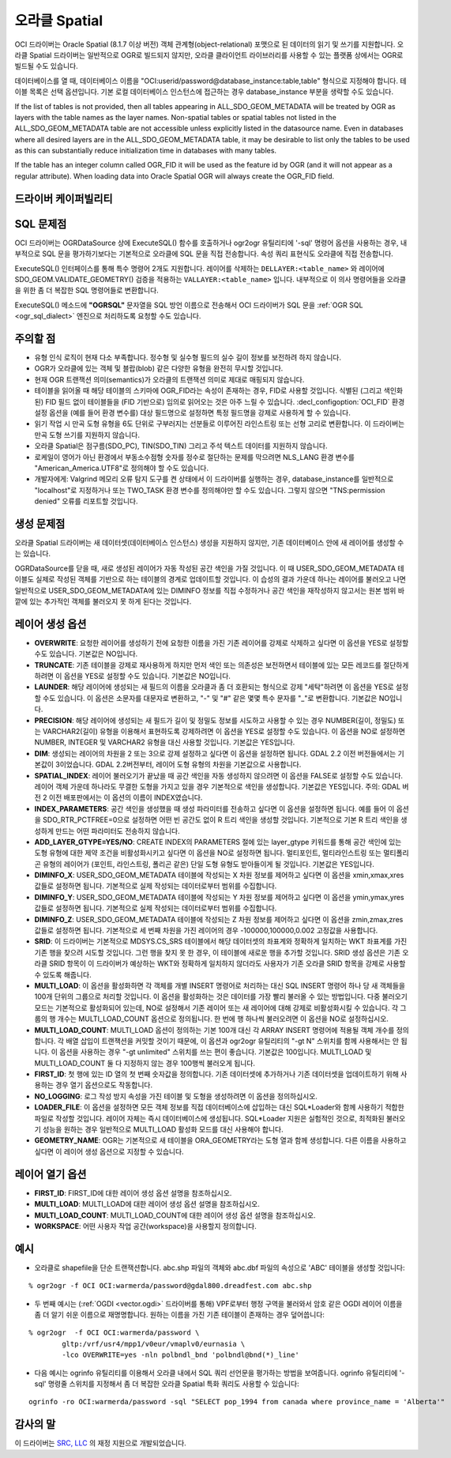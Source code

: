 .. _vector.oci:

오라클 Spatial
==============

.. shortname:: OCI

.. build_dependencies:: OCI library

OCI 드라이버는 Oracle Spatial (8.1.7 이상 버전) 객체 관계형(object-relational) 포맷으로 된 데이터의 읽기 및 쓰기를 지원합니다. 오라클 Spatial 드라이버는 일반적으로 OGR로 빌드되지 않지만, 오라클 클라이언트 라이브러리를 사용할 수 있는 플랫폼 상에서는 OGR로 빌드될 수도 있습니다.

데이터베이스를 열 때, 데이터베이스 이름을 "OCI:userid/password@database_instance:table,table" 형식으로 지정해야 합니다. 테이블 목록은 선택 옵션입니다. 기본 로컬 데이터베이스 인스턴스에 접근하는 경우 database_instance 부분을 생략할 수도 있습니다.


If the list of tables is not provided, then all tables appearing in
ALL_SDO_GEOM_METADATA will be treated by OGR as layers with the table
names as the layer names. Non-spatial tables or spatial tables not
listed in the ALL_SDO_GEOM_METADATA table are not accessible unless
explicitly listed in the datasource name. Even in databases where all
desired layers are in the ALL_SDO_GEOM_METADATA table, it may be
desirable to list only the tables to be used as this can substantially
reduce initialization time in databases with many tables.

If the table has an integer column called OGR_FID it will be used as the
feature id by OGR (and it will not appear as a regular attribute). When
loading data into Oracle Spatial OGR will always create the OGR_FID
field.

드라이버 케이퍼빌리티
-------------------

.. supports_create::

.. supports_georeferencing::

SQL 문제점
----------

OCI 드라이버는 OGRDataSource 상에 ExecuteSQL() 함수를 호출하거나 ogr2ogr 유틸리티에 '-sql' 명령어 옵션을 사용하는 경우, 내부적으로 SQL 문을 평가하기보다는 기본적으로 오라클에 SQL 문을 직접 전송합니다. 속성 쿼리 표현식도 오라클에 직접 전송합니다.

ExecuteSQL() 인터페이스를 통해 특수 명령어 2개도 지원합니다. 레이어를 삭제하는 ``DELLAYER:<table_name>`` 와 레이어에 SDO_GEOM.VALIDATE_GEOMETRY() 검증을 적용하는 ``VALLAYER:<table_name>`` 입니다. 내부적으로 이 의사 명령어들을 오라클을 위한 좀 더 복잡한 SQL 명령어들로 변환합니다.

ExecuteSQL() 메소드에 **"OGRSQL"** 문자열을 SQL 방언 이름으로 전송해서 OCI 드라이버가 SQL 문을 :ref:`OGR SQL <ogr_sql_dialect>` 엔진으로 처리하도록 요청할 수도 있습니다.

주의할 점
-------

-  유형 인식 로직이 현재 다소 부족합니다. 정수형 및 실수형 필드의 실수 길이 정보를 보전하려 하지 않습니다.

-  OGR가 오라클에 있는 객체 및 블랍(blob) 같은 다양한 유형을 완전히 무시할 것입니다.

-  현재 OGR 트랜잭션 의미(semantics)가 오라클의 트랜잭션 의미로 제대로 매핑되지 않습니다.

-  테이블을 읽어올 때 해당 테이블의 스키마에 OGR_FID라는 속성이 존재하는 경우, FID로 사용할 것입니다. 식별된 (그리고 색인화된) FID 필드 없이 테이블들을 (FID 기반으로) 임의로 읽어오는 것은 아주 느릴 수 있습니다. :decl_configoption:`OCI_FID` 환경설정 옵션을 (예를 들어 환경 변수를) 대상 필드명으로 설정하면 특정 필드명을 강제로 사용하게 할 수 있습니다.

-  읽기 작업 시 만곡 도형 유형을 6도 단위로 구부러지는 선분들로 이루어진 라인스트링 또는 선형 고리로 변환합니다. 이 드라이버는 만곡 도형 쓰기를 지원하지 않습니다.

-  오라클 Spatial은 점구름(SDO_PC), TIN(SDO_TIN) 그리고 주석 텍스트 데이터를 지원하지 않습니다.

-  로케일이 영어가 아닌 환경에서 부동소수점형 숫자를 정수로 절단하는 문제를 막으려면 NLS_LANG 환경 변수를 "American_America.UTF8"로 정의해야 할 수도 있습니다.

-  개발자에게: Valgrind 메모리 오류 탐지 도구를 켠 상태에서 이 드라이버를 실행하는 경우, database_instance를 일반적으로 "localhost"로 지정하거나 또는 TWO_TASK 환경 변수를 정의해야만 할 수도 있습니다. 그렇지 않으면 "TNS:permission denied" 오류를 리포트할 것입니다.

생성 문제점
---------------

오라클 Spatial 드라이버는 새 데이터셋(데이터베이스 인스턴스) 생성을 지원하지 않지만, 기존 데이터베이스 안에 새 레이어를 생성할 수는 있습니다.

OGRDataSource를 닫을 때, 새로 생성된 레이어가 자동 작성된 공간 색인을 가질 것입니다. 이 때 USER_SDO_GEOM_METADATA 테이블도 실제로 작성된 객체를 기반으로 하는 테이블의 경계로 업데이트할 것입니다. 이 습성의 결과 가운데 하나는 레이어를 불러오고 나면 일반적으로 USER_SDO_GEOM_METADATA에 있는 DIMINFO 정보를 직접 수정하거나 공간 색인을 재작성하지 않고서는 원본 범위 바깥에 있는 추가적인 객체를 불러오지 못 하게 된다는 것입니다.

레이어 생성 옵션
----------------

-  **OVERWRITE**:
   요청한 레이어를 생성하기 전에 요청한 이름을 가진 기존 레이어를 강제로 삭제하고 싶다면 이 옵션을 YES로 설정할 수도 있습니다. 기본값은 NO입니다.

-  **TRUNCATE**:
   기존 테이블을 강제로 재사용하게 하지만 먼저 색인 또는 의존성은 보전하면서 테이블에 있는 모든 레코드를 절단하게 하려면 이 옵션을 YES로 설정할 수도 있습니다. 기본값은 NO입니다.

-  **LAUNDER**:
   해당 레이어에 생성되는 새 필드의 이름을 오라클과 좀 더 호환되는 형식으로 강제 "세탁"하려면 이 옵션을 YES로 설정할 수도 있습니다. 이 옵션은 소문자를 대문자로 변환하고, "-" 및 "#" 같은 몇몇 특수 문자를 "_"로 변환합니다. 기본값은 NO입니다.

-  **PRECISION**:
   해당 레이어에 생성되는 새 필드가 길이 및 정밀도 정보를 시도하고 사용할 수 있는 경우 NUMBER(길이, 정밀도) 또는 VARCHAR2(길이) 유형을 이용해서 표현하도록 강제하려면 이 옵션을 YES로 설정할 수도 있습니다. 이 옵션을 NO로 설정하면 NUMBER, INTEGER 및 VARCHAR2 유형을 대신 사용할 것입니다. 기본값은 YES입니다.

-  **DIM**:
   생성되는 레이어의 차원을 2 또는 3으로 강제 설정하고 싶다면 이 옵션을 설정하면 됩니다. GDAL 2.2 이전 버전들에서는 기본값이 3이었습니다. GDAL 2.2버전부터, 레이어 도형 유형의 차원을 기본값으로 사용합니다.

-  **SPATIAL_INDEX**:
   레이어 불러오기가 끝났을 때 공간 색인을 자동 생성하지 않으려면 이 옵션을 FALSE로 설정할 수도 있습니다. 레이어 객체 가운데 하나라도 무결한 도형을 가지고 있을 경우 기본적으로 색인을 생성합니다. 기본값은 YES입니다.
   주의: GDAL 버전 2 이전 배포판에서는 이 옵션의 이름이 INDEX였습니다.

-  **INDEX_PARAMETERS**:
   공간 색인을 생성했을 때 생성 파라미터를 전송하고 싶다면 이 옵션을 설정하면 됩니다. 예를 들어 이 옵션을 SDO_RTR_PCTFREE=0으로 설정하면 어떤 빈 공간도 없이 R 트리 색인을 생성할 것입니다. 기본적으로 기본 R 트리 색인을 생성하게 만드는 어떤 파라미터도 전송하지 않습니다.

-  **ADD_LAYER_GTYPE=YES/NO**:
   CREATE INDEX의 PARAMETERS 절에 있는 layer_gtype 키워드를 통해 공간 색인에 있는 도형 유형에 대한 제약 조건을 비활성화시키고 싶다면 이 옵션을 NO로 설정하면 됩니다. 멀티포인트, 멀티라인스트링 또는 멀티폴리곤 유형의 레이어가 (포인트, 라인스트링, 폴리곤 같은) 단일 도형 유형도 받아들이게 될 것입니다. 기본값은 YES입니다.

-  **DIMINFO_X**:
   USER_SDO_GEOM_METADATA 테이블에 작성되는 X 차원 정보를 제어하고 싶다면 이 옵션을 xmin,xmax,xres 값들로 설정하면 됩니다. 기본적으로 실제 작성되는 데이터로부터 범위를 수집합니다.

-  **DIMINFO_Y**:
   USER_SDO_GEOM_METADATA 테이블에 작성되는 Y 차원 정보를 제어하고 싶다면 이 옵션을 ymin,ymax,yres 값들로 설정하면 됩니다. 기본적으로 실제 작성되는 데이터로부터 범위를 수집합니다.

-  **DIMINFO_Z**:
   USER_SDO_GEOM_METADATA 테이블에 작성되는 Z 차원 정보를 제어하고 싶다면 이 옵션을 zmin,zmax,zres 값들로 설정하면 됩니다. 기본적으로 세 번째 차원을 가진 레이어의 경우 -100000,100000,0.002 고정값을 사용합니다.

-  **SRID**:
   이 드라이버는 기본적으로 MDSYS.CS_SRS 테이블에서 해당 데이터셋의 좌표계와 정확하게 일치하는 WKT 좌표계를 가진 기존 행을 찾으려 시도할 것입니다. 그런 행을 찾지 못 한 경우, 이 테이블에 새로운 행을 추가할 것입니다. SRID 생성 옵션은 기존 오라클 SRID 항목이 이 드라이버가 예상하는 WKT와 정확하게 일치하지 않더라도 사용자가 기존 오라클 SRID 항목을 강제로 사용할 수 있도록 해줍니다.

-  **MULTI_LOAD**:
   이 옵션을 활성화하면 각 객체를 개별 INSERT 명령어로 처리하는 대신 SQL INSERT 명령어 하나 당 새 객체들을 100개 단위의 그룹으로 처리할 것입니다. 이 옵션을 활성화하는 것은 데이터를 가장 빨리 불러올 수 있는 방법입니다. 다중 불러오기 모드는 기본적으로 활성화되어 있는데, NO로 설정해서 기존 레이어 또는 새 레이어에 대해 강제로 비활성화시킬 수 있습니다. 각 그룹의 행 개수는 MULTI_LOAD_COUNT 옵션으로 정의됩니다. 한 번에 행 하나씩 불러오려면 이 옵션을 NO로 설정하십시오.

-  **MULTI_LOAD_COUNT**:
   MULTI_LOAD 옵션이 정의하는 기본 100개 대신 각 ARRAY INSERT 명령어에 적용될 객체 개수를 정의합니다. 각 배열 삽입이 트랜잭션을 커밋할 것이기 때문에, 이 옵션과 ogr2ogr 유틸리티의 "-gt N" 스위치를 함께 사용해서는 안 됩니다. 이 옵션을 사용하는 경우 "-gt unlimited" 스위치를 쓰는 편이 좋습니다. 기본값은 100입니다. MULTI_LOAD 및 MULTI_LOAD_COUNT 둘 다 지정하지 않는 경우 100행씩 불러오게 됩니다.

-  **FIRST_ID**:
   첫 행에 있는 ID 열의 첫 번째 숫자값을 정의합니다. 기존 데이터셋에 추가하거나 기존 데이터셋을 업데이트하기 위해 사용하는 경우 열기 옵션으로도 작동합니다.

-  **NO_LOGGING**:
   로그 작성 방지 속성을 가진 테이블 및 도형을 생성하려면 이 옵션을 정의하십시오.

-  **LOADER_FILE**:
   이 옵션을 설정하면 모든 객체 정보를 직접 데이터베이스에 삽입하는 대신 SQL*Loader와 함께 사용하기 적합한 파일로 작성할 것입니다. 레이어 자체는 즉시 데이터베이스에 생성됩니다. SQL*Loader 지원은 실험적인 것으로, 최적화된 불러오기 성능을 원하는 경우 일반적으로 MULTI_LOAD 활성화 모드를 대신 사용해야 합니다.

-  **GEOMETRY_NAME**:
   OGR는 기본적으로 새 테이블을 ORA_GEOMETRY라는 도형 열과 함께 생성합니다. 다른 이름을 사용하고 싶다면 이 레이어 생성 옵션으로 지정할 수 있습니다.

레이어 열기 옵션
----------------

-  **FIRST_ID**: FIRST_ID에 대한 레이어 생성 옵션 설명을 참조하십시오.

-  **MULTI_LOAD**: MULTI_LOAD에 대한 레이어 생성 옵션 설명을 참조하십시오.

-  **MULTI_LOAD_COUNT**: MULTI_LOAD_COUNT에 대한 레이어 생성 옵션 설명을 참조하십시오.

-  **WORKSPACE**: 어떤 사용자 작업 공간(workspace)을 사용할지 정의합니다.

예시
----

-  오라클로 shapefile을 단순 트랜잭션합니다. abc.shp 파일의 객체와 abc.dbf 파일의 속성으로 'ABC' 테이블을 생성할 것입니다:

::

   % ogr2ogr -f OCI OCI:warmerda/password@gdal800.dreadfest.com abc.shp

-  두 번째 예시는 (:ref:`OGDI <vector.ogdi>` 드라이버를 통해) VPF로부터 행정 구역을 불러와서 암호 같은 OGDI 레이어 이름을 좀 더 알기 쉬운 이름으로 재명명합니다. 원하는 이름을 가진 기존 테이블이 존재하는 경우 덮어씁니다:

::

   % ogr2ogr  -f OCI OCI:warmerda/password \
           gltp:/vrf/usr4/mpp1/v0eur/vmaplv0/eurnasia \
           -lco OVERWRITE=yes -nln polbndl_bnd 'polbndl@bnd(*)_line'

-  다음 예시는 ogrinfo 유틸리티를 이용해서 오라클 내에서 SQL 쿼리 선언문을 평가하는 방법을 보여줍니다. ogrinfo 유틸리티에 '-sql' 명령줄 스위치를 지정해서 좀 더 복잡한 오라클 Spatial 특화 쿼리도 사용할 수 있습니다:

::

   ogrinfo -ro OCI:warmerda/password -sql "SELECT pop_1994 from canada where province_name = 'Alberta'"

감사의 말
---------

이 드라이버는 `SRC, LLC <http://www.extendthereach.com/>`_ 의 재정 지원으로 개발되었습니다.

